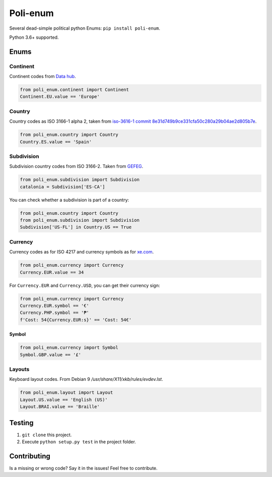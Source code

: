 Poli-enum
#########
Several dead-simple political python Enums: ``pip install poli-enum``.

Python 3.6+ supported.

Enums
*****
Continent
=========
Continent codes from `Data hub <https://datahub.io/core/continent-codes#data>`_.

.. code-block:: python

  from poli_enum.continent import Continent
  Continent.EU.value == 'Europe'

Country
=======
Country codes as ISO 3166-1 alpha 2, taken from `iso-3616-1 commit
8e31d749b9ce331cfa50c280a29b04ae2d805b7e  <https://github.com/spoqa/
iso-3166-1/blob/master/iso3166/table.csv>`_.

.. code-block:: python

  from poli_enum.country import Country
  Country.ES.value == 'Spain'

Subdivision
===========
Subdivision country codes from ISO 3166-2. Taken from `GEFEG <http://www.gefeg.com/
edifact/d03a/s3/codes/cl1h.htm>`_.

.. code-block:: python

  from poli_enum.subdivision import Subdivision
  catalonia = Subdivision['ES-CA']

You can check whether a subdivision is part of a country:

.. code-block:: python

  from poli_enum.country import Country
  from poli_enum.subdivision import Subdivision
  Subdivision['US-FL'] in Country.US == True


Currency
========
Currency codes as for ISO 4217 and currency symbols as for
`xe.com <https://www.xe.com/es/symbols.php>`_.

.. code-block:: python

  from poli_enum.currency import Currency
  Currency.EUR.value == 34

For ``Currency.EUR`` and ``Currency.USD``, you can get their currency sign:

.. code-block:: python

  from poli_enum.currency import Currency
  Currency.EUR.symbol == '€'
  Currency.PHP.symbol == '₱'
  f'Cost: 54{Currency.EUR:s}' == 'Cost: 54€'

Symbol
------
.. code-block:: python

  from poli_enum.currency import Symbol
  Symbol.GBP.value == '£'

Layouts
=======
Keyboard layout codes. From Debian 9 */usr/share/X11/xkb/rules/evdev.lst*.

.. code-block:: python

  from poli_enum.layout import Layout
  Layout.US.value == 'English (US)'
  Layout.BRAI.value == 'Braille'

Testing
*******
1. ``git clone`` this project.
2. Execute ``python setup.py test`` in the project folder.

Contributing
************
Is a missing or wrong code? Say it in the issues! Feel free to contribute.
